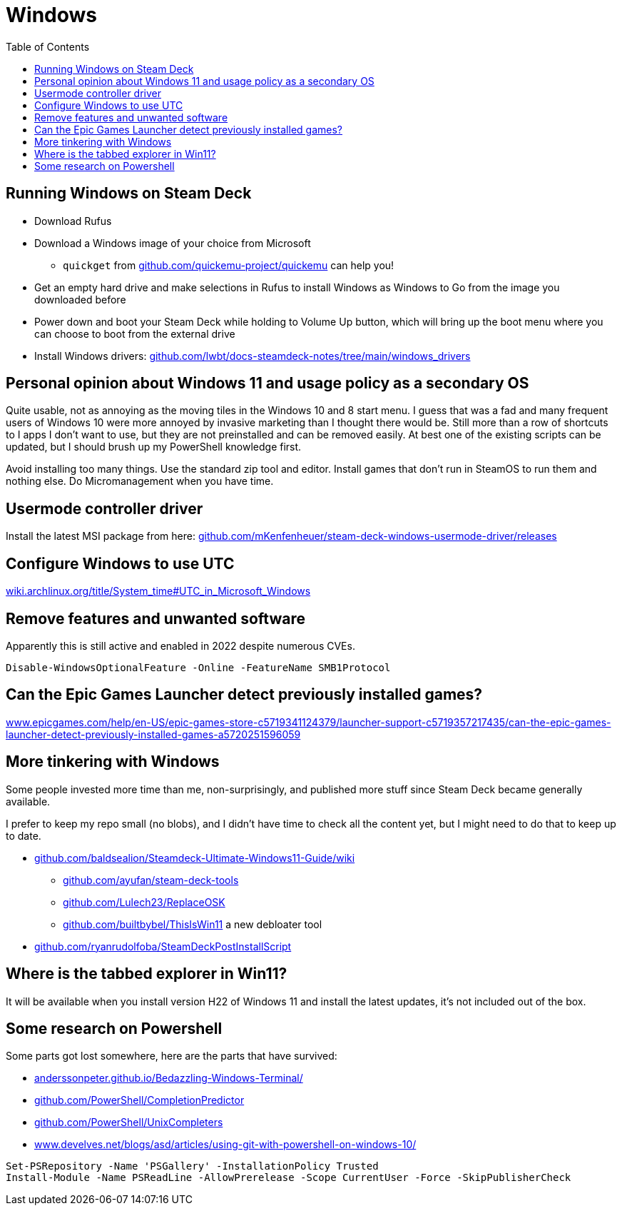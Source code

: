= Windows
:hide-uri-scheme:
// Enable keyboard macros
:experimental:
:toc:
:toclevels: 4

== Running Windows on Steam Deck

* Download Rufus
* Download a Windows image of your choice from Microsoft
** `quickget` from https://github.com/quickemu-project/quickemu can help you!
* Get an empty hard drive and make selections in Rufus to install Windows as
  Windows to Go from the image you downloaded before
* Power down and boot your Steam Deck while holding to Volume Up button, which
  will bring up the boot menu where you can choose to boot from the external
  drive
* Install Windows drivers:
  link:https://github.com/lwbt/docs-steamdeck-notes/tree/main/windows_drivers[]

== Personal opinion about Windows 11 and usage policy as a secondary OS

Quite usable, not as annoying as the moving tiles in the Windows 10 and 8 start
menu. I guess that was a fad and many frequent users of Windows 10 were more
annoyed by invasive marketing than I thought there would be. Still more than a
row of shortcuts to I apps I don't want to use, but they are not preinstalled and
can be removed easily. At best one of the existing scripts can be updated, but I
should brush up my PowerShell knowledge first.

Avoid installing too many things. Use the standard zip tool and editor. Install
games that don't run in SteamOS to run them and nothing else. Do Micromanagement
when you have time.

== Usermode controller driver

Install the latest MSI package from here:
https://github.com/mKenfenheuer/steam-deck-windows-usermode-driver/releases

== Configure Windows to use UTC

https://wiki.archlinux.org/title/System_time#UTC_in_Microsoft_Windows

== Remove features and unwanted software

Apparently this is still active and enabled in 2022 despite numerous CVEs.

[source,powershell]
----
Disable-WindowsOptionalFeature -Online -FeatureName SMB1Protocol
----

== Can the Epic Games Launcher detect previously installed games?

https://www.epicgames.com/help/en-US/epic-games-store-c5719341124379/launcher-support-c5719357217435/can-the-epic-games-launcher-detect-previously-installed-games-a5720251596059

== More tinkering with Windows

Some people invested more time than me, non-surprisingly, and published more
stuff since Steam Deck became generally available.

I prefer to keep my repo small (no blobs), and I didn't have time to check all
the content yet, but I might need to do that to keep up to date.

* https://github.com/baldsealion/Steamdeck-Ultimate-Windows11-Guide/wiki
** https://github.com/ayufan/steam-deck-tools
** https://github.com/Lulech23/ReplaceOSK
** https://github.com/builtbybel/ThisIsWin11 a new debloater tool
* https://github.com/ryanrudolfoba/SteamDeckPostInstallScript

== Where is the tabbed explorer in Win11?

It will be available when you install version H22 of Windows 11 and install the
latest updates, it's not included out of the box.

== Some research on Powershell

Some parts got lost somewhere, here are the parts that have survived:

* https://anderssonpeter.github.io/Bedazzling-Windows-Terminal/
* https://github.com/PowerShell/CompletionPredictor
* https://github.com/PowerShell/UnixCompleters
* https://www.develves.net/blogs/asd/articles/using-git-with-powershell-on-windows-10/

[source,powershell]
----
Set-PSRepository -Name 'PSGallery' -InstallationPolicy Trusted
Install-Module -Name PSReadLine -AllowPrerelease -Scope CurrentUser -Force -SkipPublisherCheck
----
